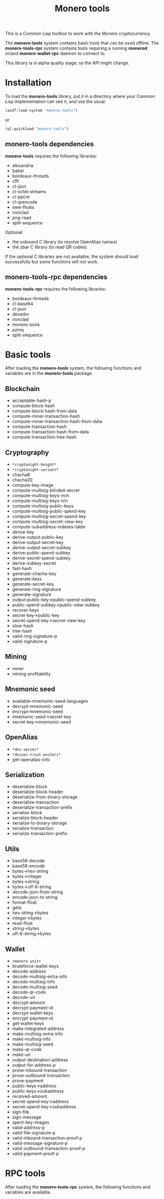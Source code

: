 #+TITLE: Monero tools

This is a Common Lisp toolbox to work with the Monero cryptocurrency.

The *monero-tools* system contains basic tools that can be used offline. The
*monero-tools-rpc* system contains tools requiring a running *monerod* or/and
*monero-wallet-rpc* daemon to connect to.

This library is in alpha quality stage, so the API might change.

* Installation

To load the *monero-tools* library, put it in a directory where your
Common Lisp implementation can see it, and use the usual:

#+BEGIN_SRC lisp
(asdf:load-system "monero-tools")
#+END_SRC

or

#+BEGIN_SRC lisp
(ql:quickload "monero-tools")
#+END_SRC

** *monero-tools* dependencies
*monero-tools* requires the following libraries:
 - alexandria
 - babel
 - bordeaux-threads
 - cffi
 - cl-json
 - cl-octet-streams
 - cl-ppcre
 - cl-qrencode
 - ieee-floats
 - ironclad
 - png-read
 - split-sequence

Optional:
 - the unbound C library (to resolve OpenAlias names)
 - the zbar C library (to read QR codes)

If the optional C libraries are not available, the system should load
successfully but some functions will not work.

** *monero-tools-rpc* dependencies

*monero-tools-rpc* requires the following libraries:
 - bordeaux-threads
 - cl-base64
 - cl-json
 - dexador
 - ironclad
 - monero-tools
 - pzmq
 - split-sequence

* Basic tools

After loading the *monero-tools* system, the following functions and variables
are in the *monero-tools* package.

** Blockchain

 - acceptable-hash-p
 - compute-block-hash
 - compute-block-hash-from-data
 - compute-miner-transaction-hash
 - compute-miner-transaction-hash-from-data
 - compute-transaction-hash
 - compute-transaction-hash-from-data
 - compute-transaction-tree-hash

** Cryptography

 - =*cryptonight-height*=
 - =*cryptonight-variant*=
 - chacha8
 - chacha20
 - compute-key-image
 - compute-multisig-blinded-secret
 - compute-multisig-keys-m/n
 - compute-multisig-keys-n/n
 - compute-multisig-public-keys
 - compute-multisig-public-spend-key
 - compute-multisig-secret-spend-key
 - compute-multisig-secret-view-key
 - compute-subaddress-indexes-table
 - derive-key
 - derive-output-public-key
 - derive-output-secret-key
 - derive-output-secret-subkey
 - derive-public-spend-subkey
 - derive-secret-spend-subkey
 - derive-subkey-secret
 - fast-hash
 - generate-chacha-key
 - generate-keys
 - generate-secret-key
 - generate-ring-signature
 - generate-signature
 - output-public-key->public-spend-subkey
 - public-spend-subkey->public-view-subkey
 - recover-keys
 - secret-key->public-key
 - secret-spend-key->secret-view-key
 - slow-hash
 - tree-hash
 - valid-ring-signature-p
 - valid-signature-p

** Mining

 - miner
 - mining-profitability

** Mnemonic seed

 - available-mnemonic-seed-languages
 - decrypt-mnemonic-seed
 - encrypt-mnemonic-seed
 - mnemonic-seed->secret-key
 - secret-key->mnemonic-seed

** OpenAlias

 - =*dns-server*=
 - =*dnssec-trust-anchors*=
 - get-openalias-info

** Serialization

 - deserialize-block
 - deserialize-block-header
 - deserialize-from-binary-storage
 - deserialize-transaction
 - deserialize-transaction-prefix
 - serialize-block
 - serialize-block-header
 - serialize-to-binary-storage
 - serialize-transaction
 - serialize-transaction-prefix

** Utils

 - base58-decode
 - base58-encode
 - bytes->hex-string
 - bytes->integer
 - bytes->string
 - bytes->utf-8-string
 - decode-json-from-string
 - encode-json-to-string
 - format-float
 - geta
 - hex-string->bytes
 - integer->bytes
 - read-float
 - string->bytes
 - utf-8-string->bytes

** Wallet

 - =+monero-unit+=
 - bruteforce-wallet-keys
 - decode-address
 - decode-multisig-extra-info
 - decode-multisig-info
 - decode-multisig-seed
 - decode-qr-code
 - decode-uri
 - decrypt-amount
 - decrypt-payment-id
 - decrypt-wallet-keys
 - encrypt-payment-id
 - get-wallet-keys
 - make-integrated-address
 - make-multisig-extra-info
 - make-multisig-info
 - make-multisig-seed
 - make-qr-code
 - make-uri
 - output-destination-address
 - output-for-address-p
 - prove-inbound-transaction
 - prove-outbound-transaction
 - prove-payment
 - public-keys->address
 - public-keys->subaddress
 - received-amount
 - secret-spend-key->address
 - secret-spend-key->subaddress
 - sign-file
 - sign-message
 - spent-key-images
 - valid-address-p
 - valid-file-signature-p
 - valid-inbound-transaction-proof-p
 - valid-message-signature-p
 - valid-outbound-transaction-proof-p
 - valid-payment-proof-p

* RPC tools

After loading the *monero-tools-rpc* system, the following functions and
variables are available.

** Basic remote procedure call

The basic RPC functions and variables are in the *monero-tools-rpc* package.

 - =*rpc-host*=
 - =*rpc-password*=
 - =*rpc-port*=
 - =*rpc-user*=
 - json-rpc
 - rpc
 - zmq-json-rpc

** Calling *monerod*

The functions and variables for daemon RPCs are in the
*monero-tools-daemon-rpc* package.

*** HTTP JSON RPCs

The following functions are thin wrappers for the HTTP JSON RPCs of *monerod*.
They use alists instead of JSON objects, where a key named =some_key= in a JSON
object becomes =:some-key= in the alist. The specifications of these RPCs can be
found in https://getmonero.org/resources/developer-guides/daemon-rpc.html.

 - flush-txpool
 - get-alternate-chain
 - get-bans
 - get-block
 - get-block-count
 - get-block-hash
 - get-block-header-by-hash
 - get-block-header-by-height
 - get-block-headers-range
 - get-block-template
 - get-coinbase-tx-sum
 - get-connections
 - get-fee-estimate
 - get-info
 - get-last-block-header
 - get-output-distribution
 - get-output-histogram
 - get-txpool-backlog
 - get-version
 - hard-fork-info
 - relay-tx
 - set-bans
 - submit-block
 - sync-info

*** Other HTTP RPCs

The following functions are thin wrappers for the HTTP RPCs of *monerod*.
They use alists instead of JSON objects, where a key named =some_key= in a JSON
object becomes =:some-key= in the alist. The specifications of these RPCs can be
found in https://getmonero.org/resources/developer-guides/daemon-rpc.html.

 - get-alt-blocks-hashes
 - get-blocks.bin
 - get-blocks-by-height.bin
 - get-hashes.bin
 - get-limit
 - get-o-indexes.bin
 - get-outs
 - get-outs.bin
 - get-peer-list
 - get-random-outs.bin
 - get-random-rctouts.bin
 - get-transaction-pool
 - get-transaction-pool-hashes
 - get-transaction-pool-hashes.bin
 - get-transaction-pool-stats
 - get-transactions
 - in-peers
 - is-key-image-spent
 - mining-status
 - out-peers
 - save-bc
 - set-limit
 - set-log-categories
 - set-log-hashrate
 - set-log-level
 - start-mining
 - stop-daemon
 - stop-mining
 - update

*** ZeroMQ RPCs

 - zmq-get-block
 - zmq-get-info
 - zmq-get-transactions

*** Custom RPCs
**** Mining

 - mine-block

**** Wallet

 - transaction-history

** Calling *monero-wallet-rpc*

The functions and variables for wallet RPCs are in the
*monero-tools-wallet-rpc* package.

*** HTTP JSON RPCs

The following functions are thin wrappers for the HTTP JSON RPCs of
*monero-wallet-rpc*. They use alists instead of JSON objects, where a key named
=some_key= in a JSON object becomes =:some-key= in the alist. The specifications
of these RPCs can be found in
https://getmonero.org/resources/developer-guides/wallet-rpc.html.

 - add-address-book
 - change-wallet-password
 - check-reserve-proof
 - check-spend-proof
 - check-tx-key
 - check-tx-proof
 - close-wallet
 - create-account
 - create-address
 - create-wallet
 - delete-address-book
 - export-key-images
 - export-multisig-info
 - export-outputs
 - finalize-multisig
 - get-account-tags
 - get-accounts
 - get-address
 - get-address-book
 - get-address-index
 - get-attribute
 - get-balance
 - get-bulk-payments
 - get-height
 - get-languages
 - get-payments
 - get-reserve-proof
 - get-spend-proof
 - get-transfer-by-txid
 - get-transfers
 - get-tx-key
 - get-tx-notes
 - get-tx-proof
 - get-version
 - import-key-images
 - import-multisig-info
 - import-outputs
 - incoming_transfers
 - is-multisig
 - label-account
 - label-address
 - make-integrated-address
 - make-multisig
 - make-uri
 - open-wallet
 - parse-uri
 - prepare-multisig
 - query-key
 - refresh
 - relay-tx
 - rescan-blockchain
 - rescan-spent
 - set-account-tag-description
 - set-attribute
 - set-tx-notes
 - sign
 - sign-multisig
 - sign-transfer
 - split-integrated-address
 - start-mining
 - stop-mining
 - stop-wallet
 - store
 - submit-multisig
 - submit-transfer
 - sweep-all
 - sweep-dust
 - sweep-single
 - tag-accounts
 - transfer
 - transfer-split
 - untag-accounts
 - verify

* Tests

The tests require the *fiveam* library.

#+BEGIN_SRC lisp
(asdf:test-system "monero-tools")
#+END_SRC

